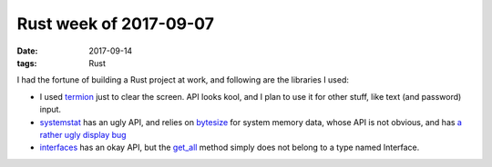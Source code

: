 Rust week of 2017-09-07
=======================

:date: 2017-09-14
:tags: Rust



I had the fortune of building a Rust project at work,
and following are the libraries I used:

- I used termion__ just to clear the screen.
  API looks kool, and I plan to use it for other stuff,
  like text (and password) input.

- systemstat__ has an ugly API,
  and relies on bytesize__ for system memory data,
  whose API is not obvious,
  and has `a rather ugly display bug`__

- interfaces__ has an okay API,
  but the `get_all`__ method simply does not belong to a type named Interface.


__ https://github.com/ticki/termion
__ https://github.com/myfreeweb/systemstat
__ https://github.com/flang-project/bytesize
__ https://github.com/flang-project/bytesize/issues/8
__ https://github.com/andrew-d/interfaces-rs
__ https://docs.rs/interfaces/0.0.2/interfaces/struct.Interface.html#method.get_all
